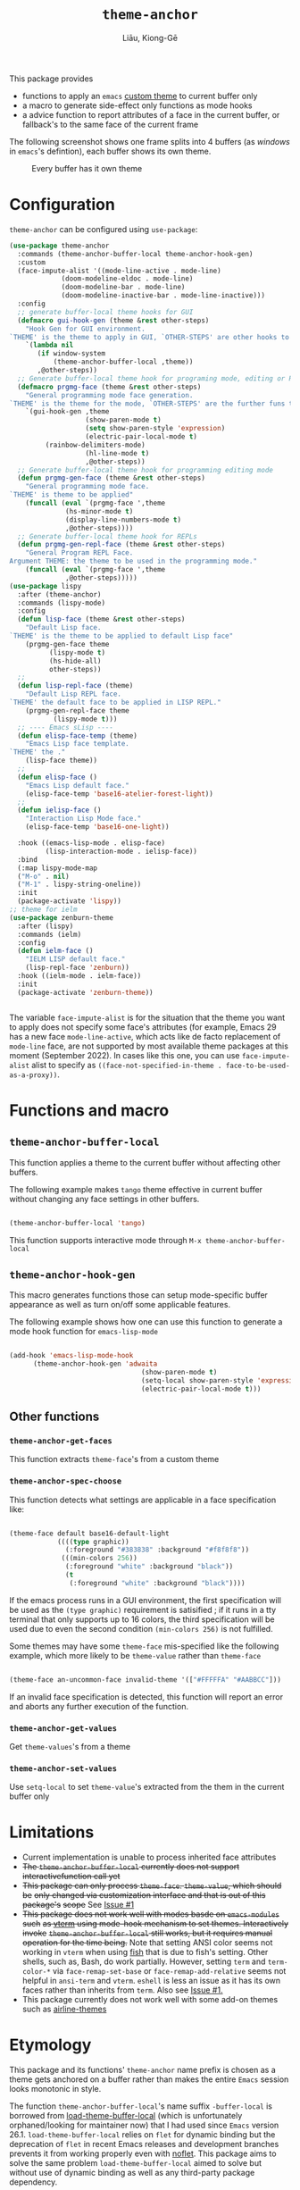 #+title: =theme-anchor=
#+author: Liāu, Kiong-Gē
#+email:  gongyi.liao@gmail.com

[[https://melpa.org/#/theme-anchor][file:https://melpa.org/packages/theme-anchor-badge.svg]]

This package provides

- functions to apply an ~emacs~ [[https://www.gnu.org/software/emacs/manual/html_node/emacs/Custom-Themes.html][custom theme]] to current buffer only
- a macro to generate side-effect only functions as mode hooks
- a advice function to report attributes of a face in the current buffer, or
  fallback's to the same face of the current frame

The following screenshot shows one frame splits into 4 buffers (as /windows/ in
=emacs='s defintion), each buffer shows its own theme. 
  
#+CAPTION: Every buffer has it own theme
#+NAME: fig:Emacs-with-theme-anchors-0 
[[./Emacs-with-theme-anchors-0.png]]


* Configuration

~theme-anchor~ can be configured using ~use-package~:

#+begin_src emacs-lisp
  (use-package theme-anchor
    :commands (theme-anchor-buffer-local theme-anchor-hook-gen)
    :custom
    (face-impute-alist '((mode-line-active . mode-line)
  		       (doom-modeline-eldoc . mode-line)
  		       (doom-modeline-bar . mode-line)
  		       (doom-modeline-inactive-bar . mode-line-inactive)))
    :config
    ;; generate buffer-local theme hooks for GUI
    (defmacro gui-hook-gen (theme &rest other-steps)
      "Hook Gen for GUI environment.
  `THEME' is the theme to apply in GUI, `OTHER-STEPS' are other hooks to apply."
      `(lambda nil
         (if window-system
             (theme-anchor-buffer-local ,theme))
         ,@other-steps))
    ;; Generate buffer-local theme hook for programing mode, editing or REPL
    (defmacro prgmg-face (theme &rest other-steps)
      "General programming mode face generation.
  `THEME' is the theme for the mode, `OTHER-STEPS' are the further funs to apply."
      `(gui-hook-gen ,theme
                     (show-paren-mode t)
                     (setq show-paren-style 'expression)
                     (electric-pair-local-mode t)
  		   (rainbow-delimiters-mode)
                     (hl-line-mode t)
                     ,@other-steps))
    ;; Generate buffer-local theme hook for programming editing mode
    (defun prgmg-gen-face (theme &rest other-steps)
      "General programming mode face.
  `THEME' is theme to be applied"
      (funcall (eval `(prgmg-face ',theme
  				(hs-minor-mode t)
  				(display-line-numbers-mode t)
  				,@other-steps))))
    ;; Generate buffer-local theme hook for REPLs
    (defun prgmg-gen-repl-face (theme &rest other-steps)
      "General Program REPL Face.
  Argument THEME: the theme to be used in the programming mode."
      (funcall (eval `(prgmg-face ',theme
  				,@other-steps)))))
  (use-package lispy
    :after (theme-anchor)
    :commands (lispy-mode)
    :config
    (defun lisp-face (theme &rest other-steps)
      "Default Lisp face.
  `THEME' is the theme to be applied to default Lisp face"
      (prgmg-gen-face theme
  		    (lispy-mode t)
  		    (hs-hide-all)
  		    other-steps))
    ;;
    (defun lisp-repl-face (theme)
      "Default Lisp REPL face.
  `THEME' the default face to be applied in LISP REPL."
      (prgmg-gen-repl-face theme
  			 (lispy-mode t)))
    ;; ---- Emacs sLisp ----
    (defun elisp-face-temp (theme)
      "Emacs Lisp face template.
  `THEME' the ."
      (lisp-face theme))
    ;;
    (defun elisp-face ()
      "Emacs Lisp default face."
      (elisp-face-temp 'base16-atelier-forest-light))
    ;;
    (defun ielisp-face ()
      "Interaction Lisp Mode face."
      (elisp-face-temp 'base16-one-light))
    
    :hook ((emacs-lisp-mode . elisp-face)
           (lisp-interaction-mode . ielisp-face))
    :bind
    (:map lispy-mode-map
  	("M-o" . nil)
  	("M-1" . lispy-string-oneline))
    :init
    (package-activate 'lispy))
  ;; theme for ielm
  (use-package zenburn-theme
    :after (lispy)
    :commands (ielm)
    :config
    (defun ielm-face ()
      "IELM LISP default face."
      (lisp-repl-face 'zenburn))
    :hook ((ielm-mode . ielm-face))
    :init
    (package-activate 'zenburn-theme))


#+end_src 

The variable ~face-impute-alist~ is for the situation that the theme you want to
apply does not specify some face's attributes (for example, Emacs 29 has a new
face ~mode-line-active~, which acts like de facto replacement of ~mode-line~
face, are not supported by most available theme packages at this moment
(September 2022). In cases like this one, you can use ~face-impute-alist~ alist to
specify as ~((face-not-specified-in-theme . face-to-be-used-as-a-proxy))~. 


* Functions and macro 

** ~theme-anchor-buffer-local~

   This function applies a theme to the current buffer without affecting other buffers.

   The following example makes ~tango~ theme effective in current buffer without
   changing any face settings in other buffers. 

   #+begin_src emacs-lisp

     (theme-anchor-buffer-local 'tango)

   #+end_src 

   This function supports interactive mode through =M-x theme-anchor-buffer-local=
   
** ~theme-anchor-hook-gen~

   This macro generates functions those can setup mode-specific buffer
   appearance as well as turn on/off some  applicable features. 
    
   The following example shows how one can use this function to generate a
   mode hook function for ~emacs-lisp-mode~

   #+begin_src emacs-lisp

     (add-hook 'emacs-lisp-mode-hook
	       (theme-anchor-hook-gen 'adwaita
                                      (show-paren-mode t)
                                      (setq-local show-paren-style 'expression)
                                      (electric-pair-local-mode t)))

   #+end_src 
    
** Other functions

*** ~theme-anchor-get-faces~

    This function extracts  ~theme-face~'s from a custom theme

*** ~theme-anchor-spec-choose~

    This function detects what settings are applicable in a face specification
    like:

    #+begin_src emacs-lisp

      (theme-face default base16-default-light
                  ((((type graphic))
                    (:foreground "#383838" :background "#f8f8f8"))
                   (((min-colors 256))
                    (:foreground "white" :background "black"))
                    (t
                     (:foreground "white" :background "black"))))

    #+end_src 

    If the emacs process runs in a GUI environment, the first specification will
    be used as the ~(type graphic)~  requirement is satisified ; if it runs in 
    a tty terminal that only supports up to 16 colors, the third specification
    will be used due to even the second condition ~(min-colors 256)~ is not
    fulfilled. 
     
    Some themes may have some ~theme-face~ mis-specified like the following
    example, which more likely to be ~theme-value~ rather than ~theme-face~ 

    #+begin_src emacs-lisp

      (theme-face an-uncommon-face invalid-theme '(["#FFFFFA" "#AABBCC"]))

    #+end_src 

    If an invalid face specification is detected, this function will report an
    error and aborts any further execution of the function. 

*** =theme-anchor-get-values=
    Get =theme-values='s from a theme

*** =theme-anchor-set-values=
    Use =setq-local= to set =theme-value='s extracted from the them in the current buffer only 
    
* Limitations

  - Current implementation is unable to process inherited face attributes 
  - +The ~theme-anchor-buffer-local~ currently does not support interactivefunction call yet+ 
  - +This package can only process ~theme-face~. ~theme-value~, which should be+
    +only changed via customization interface and that is out of this package's+
    +scope+ See [[https://github.com/GongYiLiao/theme-anchor/issues/1][Issue #1]]
  - +This package does not work well with modes basde on ~emacs-modules~ such+
     +as [[https://github.com/akermu/emacs-libvterm][vterm]] using mode-hook mechanism to set themes. Interactively invoke+
     +~theme-anchor-buffer-local~ still works, but it requires manual+
     +operation for the time being.+  Note that setting ANSI color seems  
     not working in ~vterm~ when using [[https://fishshell.com/][fish]] that is due to fish's setting.
     Other shells, such as, Bash, do work partially. However, setting =term= and =term-color-*=
     via =face-remap-set-base= or =face-remap-add-relative=  seems
     not helpful in =ansi-term= and =vterm=.  =eshell= is less an issue as it has its own faces
     rather than inherits from =term=. Also see [[https://github.com/GongYiLiao/theme-anchor/issues/1][Issue #1.]] 
  - This package currently does not work well with some add-on themes such as
    [[https://github.com/AnthonyDiGirolamo/airline-themes][airline-themes]]



* Etymology

  This package and its functions' ~theme-anchor~ name prefix is chosen as a 
  theme gets anchored on a buffer rather than makes the entire ~Emacs~ session
  looks monotonic in style.
   
  The function =theme-anchor-buffer-local='s name suffix ~-buffer-local~ is borrowed
  from [[https://github.com/vic/color-theme-buffer-local][load-theme-buffer-local]] (which is unfortunately orphaned/looking for
  maintainer now) that I had used since ~Emacs~ version 26.1.
  =load-theme-buffer-local= relies on ~flet~ for dynamic binding but the deprecation
  of ~flet~ in recent Emacs releases and development branches prevents it from
  working properly even with [[https://github.com/nicferrier/emacs-noflet][noflet]]. This package aims to solve the same problem
  ~load-theme-buffer-local~ aimed to solve but without use of dynamic binding
  as well as any third-party package dependency. 


   
* LICENSE

  The use of this package is granted under [[https://www.gnu.org/licenses/gpl-3.0.en.html][Free Software Foundation's GNU
  General Public License, Version 3]] (or newer). 
